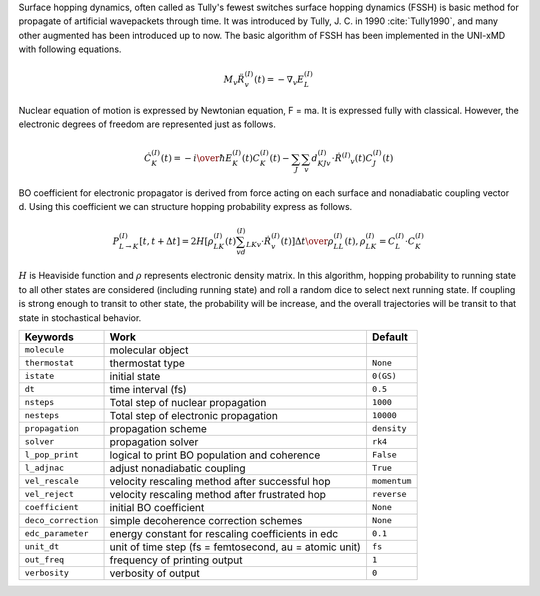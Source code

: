 
Surface hopping dynamics, often called as Tully's fewest switches surface hopping dynamics (FSSH) is basic method
for propagate of artificial wavepackets through time. It was introduced by Tully, J. C. in 1990 :cite:`Tully1990`, and many other
augmented has been introduced up to now. The basic algorithm of FSSH has been implemented in the UNI-xMD with
following equations.

.. math::

   M_{v}\ddot{R}^{(I)}_{v}(t) = -\nabla_{v}E^{(I)}_{L}

Nuclear equation of motion is expressed by Newtonian equation, F = ma. It is expressed fully with classical.
However, the electronic degrees of freedom are represented just as follows.

.. math::

   \dot{C}^{(I)}_{K}(t) = -{{i}\over{\hbar}}E^{(I)}_K(t)C^{(I)}_{K}(t)-\sum_{J}\sum_{v}d^{(I)}_{KJv}\cdot\dot{R}^{(I)}
   _v(t)C^{(I)}_J(t)

BO coefficient for electronic propagator is derived from force acting on each surface and nonadiabatic coupling
vector d. Using this coefficient we can structure hopping probability express as follows.

.. math::

   P^{(I)}_{L{\rightarrow}K}[t,t+{\Delta}t] = {{2H[\rho^{(I)}_{LK}(t)\sum_vd^{(I)}_{LKv}\cdot\dot{R}^{(I)}_v(t)]
   {\Delta}t}\over{\rho^{(I)}_{LL}(t)}}, \rho^{(I)}_{LK}=C^{(I)}_L{\cdot}C^{(I)}_K

:math:`{H}` is Heaviside function and :math:`{\rho}` represents electronic density matrix. In this algorithm, hopping probability
to running state to all other states are considered (including running state) and roll a random dice to select next
running state. If coupling is strong enough to transit to other state, the probability will be increase, and the overall
trajectories will be transit to that state in stochastical behavior.

+--------------------+------------------------------------------------+--------------+
| Keywords           | Work                                           | Default      |
+====================+================================================+==============+
| ``molecule``       | molecular object                               |              |
+--------------------+------------------------------------------------+--------------+
| ``thermostat``     | thermostat type                                | ``None``     |
+--------------------+------------------------------------------------+--------------+
| ``istate``         | initial state                                  | ``0(GS)``    |
+--------------------+------------------------------------------------+--------------+
| ``dt``             | time interval (fs)                             | ``0.5``      |
+--------------------+------------------------------------------------+--------------+
| ``nsteps``         | Total step of nuclear propagation              | ``1000``     |
+--------------------+------------------------------------------------+--------------+
| ``nesteps``        | Total step of electronic propagation           | ``10000``    |
+--------------------+------------------------------------------------+--------------+
| ``propagation``    | propagation scheme                             | ``density``  |
+--------------------+------------------------------------------------+--------------+
| ``solver``         | propagation solver                             | ``rk4``      |
+--------------------+------------------------------------------------+--------------+
| ``l_pop_print``    | logical to print BO population and coherence   | ``False``    |
+--------------------+------------------------------------------------+--------------+
| ``l_adjnac``       | adjust nonadiabatic coupling                   | ``True``     |
+--------------------+------------------------------------------------+--------------+
| ``vel_rescale``    | velocity rescaling method after successful hop | ``momentum`` |
+--------------------+------------------------------------------------+--------------+
| ``vel_reject``     | velocity rescaling method after frustrated hop | ``reverse``  |
+--------------------+------------------------------------------------+--------------+
| ``coefficient``    | initial BO coefficient                         | ``None``     |
+--------------------+------------------------------------------------+--------------+
| ``deco_correction``| simple decoherence correction schemes          | ``None``     |
+--------------------+------------------------------------------------+--------------+
| ``edc_parameter``  | energy constant for rescaling coefficients     | ``0.1``      |
|                    | in edc                                         |              |
+--------------------+------------------------------------------------+--------------+
| ``unit_dt``        | unit of time step (fs = femtosecond,           | ``fs``       |
|                    | au = atomic unit)                              |              |
+--------------------+------------------------------------------------+--------------+
| ``out_freq``       | frequency of printing output                   | ``1``        |
+--------------------+------------------------------------------------+--------------+
| ``verbosity``      | verbosity of output                            | ``0``        | 
+--------------------+------------------------------------------------+--------------+

